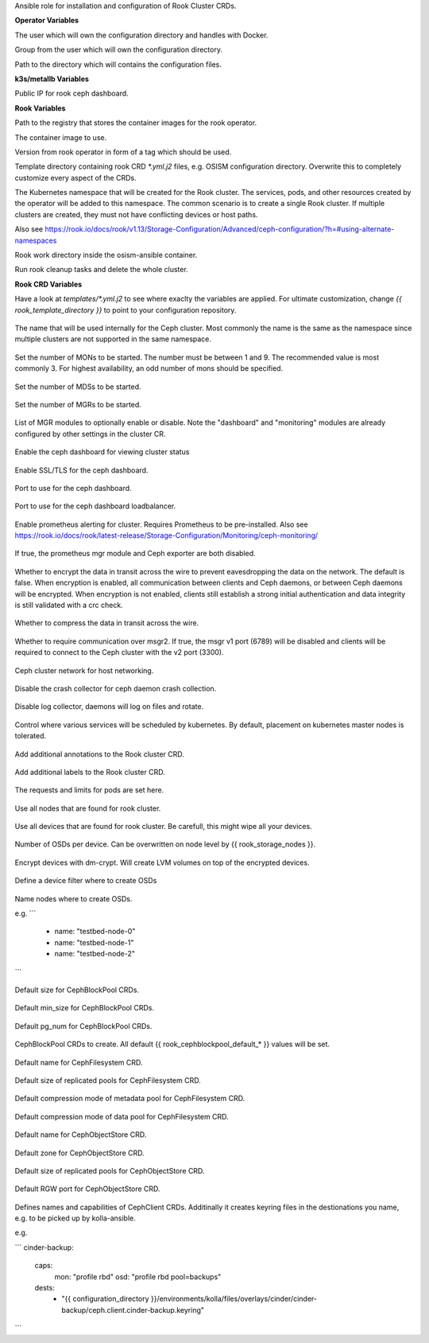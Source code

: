 Ansible role for installation and configuration of Rook Cluster CRDs.


**Operator Variables**

.. zuul:rolevar:: operator_user
   :default: dragon

The user which will own the configuration directory and handles with Docker.

.. zuul:rolevar:: operator_group
   :default: {{ operator_user }}

Group from the user which will own the configuration directory.

.. zuul:rolevar:: configuration_directory
   :default: /opt/configuration

Path to the directory which will contains the configuration files.

**k3s/metallb Variables**

.. zuul:rolevar:: metallb_rook_external_IP
   :default: 192.168.16.101

Public IP for rook ceph dashboard.

**Rook Variables**

.. zuul:rolevar:: container_registry_rook
   :default: quay.io

Path to the registry that stores the container images for the rook operator.

.. zuul:rolevar:: rook_ceph_image
   :default: {{ container_registry_rook }}/rook/ceph

The container image to use.

.. zuul:rolevar:: rook_ceph_image_tag
   :default: v1.13.5

Version from rook operator in form of a tag which should be used.

.. zuul:rolevar:: rook_template_directory
   :default: {{ role_path }}/templates

Template directory containing rook CRD `*.yml.j2` files, e.g. OSISM configuration directory. Overwrite this to completely customize every aspect of the CRDs.

.. zuul:rolevar:: rook_namespace
   :default: rook-ceph

The Kubernetes namespace that will be created for the Rook cluster. The services, pods, and other resources created by the operator will be added to this namespace. The common scenario is to create a single Rook cluster. If multiple clusters are created, they must not have conflicting devices or host paths.

Also see https://rook.io/docs/rook/v1.13/Storage-Configuration/Advanced/ceph-configuration/?h=#using-alternate-namespaces

.. zuul:rolevar:: rook_work_directory
   :default: /tmp/rook/configuration

Rook work directory inside the osism-ansible container.

.. zuul:rolevar:: rook_cleanup
   :default: false

Run rook cleanup tasks and delete the whole cluster.


**Rook CRD Variables**

Have a look at `templates/*.yml.j2` to see where exaclty the variables are applied.
For ultimate customization, change `{{ rook_template_directory }}` to point to your configuration repository.

 .. zuul:rolevar:: rook_cluster_name
    :default: rook-ceph

The name that will be used internally for the Ceph cluster. Most commonly the name is the same as the namespace since multiple clusters are not supported in the same namespace.

 .. zuul:rolevar:: rook_mon_count
    :default: 3

Set the number of MONs to be started. The number must be between 1 and 9. The recommended value is most commonly 3. For highest availability, an odd number of mons should be specified.

 .. zuul:rolevar:: rook_mds_count
    :default: 3

Set the number of MDSs to be started.

 .. zuul:rolevar:: rook_mgr_count
    :default: 3

Set the number of MGRs to be started.

 .. zuul:rolevar:: rook_mgr_modules
    :default:   - name: balancer
                  enabled: true
                - name: status
                  enabled: true
                - name: prometheus
                  enabled: true

List of MGR modules to optionally enable or disable.
Note the "dashboard" and "monitoring" modules are already configured by other settings in the cluster CR.

 .. zuul:rolevar:: rook_dashboard_enabled
    :default: true

Enable the ceph dashboard for viewing cluster status 

 .. zuul:rolevar:: rook_dashboard_ssl
    :default: true

Enable SSL/TLS for the ceph dashboard.

 .. zuul:rolevar:: rook_dashboard_port
    :default: true

Port to use for the ceph dashboard.

 .. zuul:rolevar:: rook_dashboard_port_external
    :default: true

Port to use for the ceph dashboard loadbalancer.

 .. zuul:rolevar:: rook_monitoring_enabled
    :default: false

 .. zuul:rolevar:: rook_monitoring_enabled

Enable prometheus alerting for cluster.
Requires Prometheus to be pre-installed.
Also see https://rook.io/docs/rook/latest-release/Storage-Configuration/Monitoring/ceph-monitoring/

 .. zuul:rolevar:: rook_metrics_disabled
    :default: false

If true, the prometheus mgr module and Ceph exporter are both disabled.

 .. zuul:rolevar:: rook_network_encryption
    :default: true

Whether to encrypt the data in transit across the wire to prevent eavesdropping the data on the network.
The default is false. When encryption is enabled, all communication between clients and Ceph daemons, or between Ceph daemons will be encrypted.
When encryption is not enabled, clients still establish a strong initial authentication and data integrity is still validated with a crc check.

 .. zuul:rolevar:: rook_network_compression
    :default: true

Whether to compress the data in transit across the wire.

 .. zuul:rolevar:: rook_network_require_msgr2
    :default: false

Whether to require communication over msgr2. If true, the msgr v1 port (6789) will be disabled and clients will be required to connect to the Ceph cluster with the v2 port (3300).

 .. zuul:rolevar:: rook_network_public
    :default: "192.168.16.0/20"


 .. zuul:rolevar:: rook_network_cluster
    :default: "{{ rook_network_public }}"

Ceph cluster network for host networking.

 .. zuul:rolevar:: rook_crash_disabled
    :default: false

Disable the crash collector for ceph daemon crash collection.

 .. zuul:rolevar:: rook_logcollector_enabled
    :default: true

Disable log collector, daemons will log on files and rotate.

 .. zuul:rolevar:: rook_placement
    :default: all:
                tolerations:
                  - key: node-role.kubernetes.io/master
                  operator: Exists
                  effect: NoSchedule  

Control where various services will be scheduled by kubernetes.
By default, placement on kubernetes master nodes is tolerated.

 .. zuul:rolevar:: rook_annotations
   :default: {}

Add additional annotations to the Rook cluster CRD.

 .. zuul:rolevar:: rook_labels
   :default: {}

Add additional labels to the Rook cluster CRD.

 .. zuul:rolevar:: rook_resources
   :default: {}

The requests and limits for pods are set here.

 .. zuul:rolevar:: rook_storage_useallnodes
    :default: false

Use all nodes that are found for rook cluster.

 .. zuul:rolevar:: rook_storage_usealldevices
    :default: false

Use all devices that are found for rook cluster.
Be carefull, this might wipe all your devices.

 .. zuul:rolevar:: rook_storage_config_osdsperdevice
    :default: 1

Number of OSDs per device. Can be overwritten on node level by {{ rook_storage_nodes }}.

 .. zuul:rolevar:: rook_storage_config_encrypteddevice
    :default: true

Encrypt devices with dm-crypt. Will create LVM volumes on top of the encrypted devices.

 .. zuul:rolevar:: rook_storage_devicefilter
   :default: ""

Define a device filter where to create OSDs

 .. zuul:rolevar:: rook_storage_nodes
   :default: []

Name nodes where to create OSDs.

e.g.
```
 - name: "testbed-node-0"
 - name: "testbed-node-1"
 - name: "testbed-node-2"
```

 .. zuul:rolevar:: rook_cephblockpool_default_size
    :default: 3

Default size for CephBlockPool CRDs.

 .. zuul:rolevar:: rook_cephblockpool_default_min_size
    :default: 0

Default min_size for CephBlockPool CRDs.

 .. zuul:rolevar:: rook_cephblockpool_default_pg_num
    :default: 64

Default pg_num for CephBlockPool CRDs.

 .. zuul:rolevar:: rook_cephblockpools
    :default: - backups
              - volumes
              - images
              - metrics
              - vms

CephBlockPool CRDs to create. All default {{ rook_cephblockpool_default_* }} values will be set.

 .. zuul:rolevar:: rook_cephfilesystem_default_name
    :default: cephfs

Default name for CephFilesystem CRD.

 .. zuul:rolevar:: rook_cephfilesystem_default_size
    :default: 3

Default size of replicated pools for CephFilesystem CRD.

 .. zuul:rolevar:: rook_cephfilesystem_default_metadatapool_parameters_compression_mode
    :default: none

Default compression mode of metadata pool for CephFilesystem CRD.

 .. zuul:rolevar:: rook_cephfilesystem_default_datapool_parameters_compression_mode
    :default: none

Default compression mode of data pool for CephFilesystem CRD.

 .. zuul:rolevar:: rook_cephobjectstore_default_name
    :default: rgw

Default name for CephObjectStore CRD.

 .. zuul:rolevar:: rook_cephobjectstore_default_zone
    :default: default

Default zone for CephObjectStore CRD.

 .. zuul:rolevar:: rook_cephobjectstore_default_size
    :default: 3

Default size of replicated pools for CephObjectStore CRD.

 .. zuul:rolevar:: rook_cephobjectstore_default_port
    :default: 8081

Default RGW port for CephObjectStore CRD.

 .. zuul:rolevar:: rook_cephclients
   :default: cinder-backup:
               caps:
                 mon: "profile rbd"
                 osd: "profile rbd pool=backups"
               dests:
                 - "{{ configuration_directory }}/environments/kolla/files/overlays/cinder/cinder-backup/ceph.client.cinder-backup.keyring"
             cinder:
               caps:
                 mon: "profile rbd"
                 osd: "profile rbd pool=volumes, profile rbd pool=vms, profile rbd pool=images"
               dests:
                 - "{{ configuration_directory }}/environments/kolla/files/overlays/nova/ceph.client.cinder.keyring"
                 - "{{ configuration_directory }}/environments/kolla/files/overlays/cinder/cinder-volume/ceph.client.cinder.keyring"
                 - "{{ configuration_directory }}/environments/kolla/files/overlays/cinder/cinder-backup/ceph.client.cinder.keyring"
             glance:
               caps:
                 mon: "profile rbd"
                 osd: "profile rbd pool=vms, profile rbd pool=images"
               dests:
                 - "{{ configuration_directory }}/environments/kolla/files/overlays/glance/ceph.client.glance.keyring"
             gnocchi:
               caps:
                 mon: "profile rbd"
                 osd: "profile rbd pool=metrics"
               dests:
                 - "{{ configuration_directory }}/environments/kolla/files/overlays/gnocchi/ceph.client.gnocchi.keyring"
             nova:
               caps:
                 mon: "profile rbd"
                 osd: "profile rbd pool=images, profile rbd pool=vms, profile rbd pool=volumes, profile rbd pool=backups"
               dests:
                 - "{{ configuration_directory }}/environments/kolla/files/overlays/nova/ceph.client.nova.keyring"
             manila:
               caps:
                 mon: "allow r"
                 mgr: "allow rw"
                 osd: "allow rw pool=cephfs_data"
               dests:
                 - "{{ configuration_directory }}/environments/kolla/files/overlays/manila/ceph.client.manila.keyring"


Defines names and capabilities of CephClient CRDs. Additinally it creates keyring files in the destionations you name, e.g. to be picked up by kolla-ansible.

e.g.

```
cinder-backup:
  caps:
    mon: "profile rbd"
    osd: "profile rbd pool=backups"
  dests:
    - "{{ configuration_directory }}/environments/kolla/files/overlays/cinder/cinder-backup/ceph.client.cinder-backup.keyring"
```
